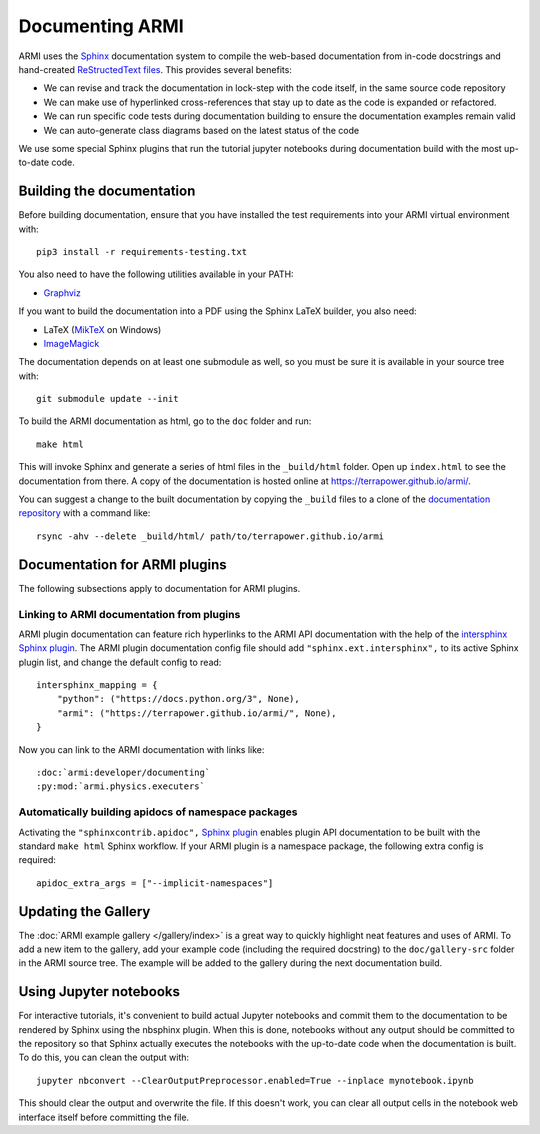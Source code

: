 Documenting ARMI
================
ARMI uses the `Sphinx <https://www.sphinx-doc.org/en/master/>`_ documentation system to compile the 
web-based documentation from in-code docstrings and hand-created 
`ReStructedText files <https://www.sphinx-doc.org/en/master/usage/restructuredtext/basics.html>`_.
This provides several benefits:
 
* We can revise and track the documentation in lock-step with the code itself, in the same 
  source code repository
* We can make use of hyperlinked cross-references that stay up to date as the code is expanded 
  or refactored.
* We can run specific code tests during documentation building to ensure the documentation 
  examples remain valid
* We can auto-generate class diagrams based on the latest status of the code

We use some special Sphinx plugins that run the tutorial jupyter notebooks during documentation
build with the most up-to-date code. 

Building the documentation
--------------------------
Before building documentation, ensure that you have installed the test requirements into
your ARMI virtual environment with::

    pip3 install -r requirements-testing.txt

You also need to have the following utilities available in your PATH:

* `Graphviz <https://graphviz.org/>`_

If you want to build the documentation into a PDF using the Sphinx LaTeX
builder, you also need:

* LaTeX (`MikTeX <https://miktex.org/>`_ on Windows)
* `ImageMagick <https://imagemagick.org/>`_

The documentation depends on at least one submodule as well, so you must be sure
it is available in your source tree with::

    git submodule update --init


To build the ARMI documentation as html, go to the ``doc`` folder and run::

    make html

This will invoke Sphinx and generate a series of html files in the
``_build/html`` folder. Open up ``index.html`` to see the documentation from
there. A copy of the documentation is hosted online at
https://terrapower.github.io/armi/.

You can suggest a change to the built documentation by copying the ``_build``
files to a clone of the `documentation repository
<https://github.com/terrapower/terrapower.github.io>`_ with a command like::

    rsync -ahv --delete _build/html/ path/to/terrapower.github.io/armi

Documentation for ARMI plugins
------------------------------
The following subsections apply to documentation for ARMI plugins.

Linking to ARMI documentation from plugins
^^^^^^^^^^^^^^^^^^^^^^^^^^^^^^^^^^^^^^^^^^
ARMI plugin documentation can feature rich hyperlinks to the ARMI API
documentation with the help of the `intersphinx Sphinx plugin
<http://www.sphinx-doc.org/en/master/usage/extensions/intersphinx.html>`_.  The
ARMI plugin documentation config file should add ``"sphinx.ext.intersphinx",``
to its active Sphinx plugin list, and change the default config to read::

    intersphinx_mapping = {
        "python": ("https://docs.python.org/3", None),
        "armi": ("https://terrapower.github.io/armi/", None),
    }

Now you can link to the ARMI documentation with links like::

    :doc:`armi:developer/documenting`
    :py:mod:`armi.physics.executers`


Automatically building apidocs of namespace packages
^^^^^^^^^^^^^^^^^^^^^^^^^^^^^^^^^^^^^^^^^^^^^^^^^^^^
Activating the ``"sphinxcontrib.apidoc",`` 
`Sphinx plugin <https://github.com/sphinx-contrib/apidoc>`_
enables plugin API documentation to be built with the standard ``make html`` Sphinx workflow. If 
your ARMI plugin is a namespace package, the following extra config is required::

    apidoc_extra_args = ["--implicit-namespaces"]

Updating the Gallery
--------------------
The :doc:`ARMI example gallery </gallery/index>` is a great way to quickly
highlight neat features and uses of ARMI. To add a new item to the gallery, add
your example code (including the required docstring) to the ``doc/gallery-src``
folder in the ARMI source tree. The example will be added to the gallery during
the next documentation build.

Using Jupyter notebooks
-----------------------
For interactive tutorials, it's convenient to build actual Jupyter notebooks and 
commit them to the documentation to be rendered by Sphinx using the nbsphinx plugin.
When this is done, notebooks without any output should be committed to the repository
so that Sphinx actually executes the notebooks with the up-to-date code when the 
documentation is built. To do this, you can clean the output with::

    jupyter nbconvert --ClearOutputPreprocessor.enabled=True --inplace mynotebook.ipynb

This should clear the output and overwrite the file. If this doesn't work, you can clear
all output cells in the notebook web interface itself before committing the file.

